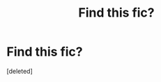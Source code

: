 #+TITLE: Find this fic?

* Find this fic?
:PROPERTIES:
:Score: 0
:DateUnix: 1613423521.0
:DateShort: 2021-Feb-16
:FlairText: Discussion
:END:
[deleted]

